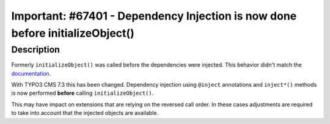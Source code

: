 ==============================================================================
Important: #67401 - Dependency Injection is now done before initializeObject()
==============================================================================

Description
===========

Formerly ``initializeObject()`` was called before the dependencies were injected. This behavior didn't match the documentation_.

With TYPO3 CMS 7.3 this has been changed. Dependency injection using ``@inject`` annotations and ``inject*()`` methods is now performed **before** calling ``initializeObject()``.

This may have impact on extensions that are relying on the reversed call order. In these cases adjustments are required to take into account that the injected objects are available.

.. _documentation: http://wiki.typo3.org/Dependency_Injection#initializeObject.28.29_as_object_lifecycle_method

